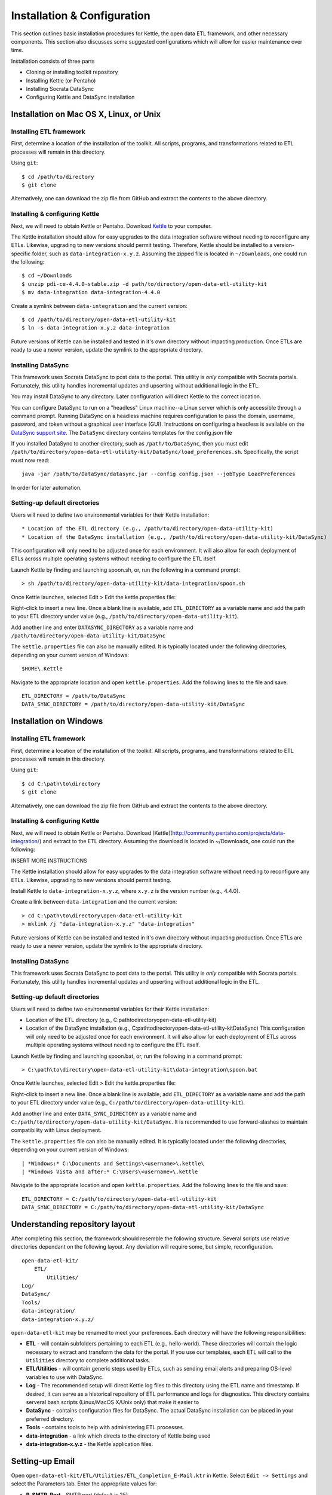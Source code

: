 ============================
Installation & Configuration
============================

This section outlines basic installation procedures for Kettle, the
open data ETL framework, and other necessary components. This section
also discusses some suggested configurations which will allow for
easier maintenance over time.

Installation consists of three parts

* Cloning or installing toolkit repository
* Installing Kettle (or Pentaho)
* Installing Socrata DataSync
* Configuring Kettle and DataSync installation

Installation on Mac OS X, Linux, or Unix
========================================

Installing ETL framework
------------------------

First, determine a location of the installation of the toolkit. All
scripts, programs, and transformations related to ETL processes will
remain in this directory.

Using ``git``::

	$ cd /path/to/directory
	$ git clone 

Alternatively, one can download the zip file from GitHub and extract
the contents to the above directory.

Installing & configuring Kettle
-------------------------------

Next, we will need to obtain Kettle or Pentaho. Download `Kettle
<http://community.pentaho.com/projects/data-integration/>`_ to your
computer.

The Kettle installation should allow for easy upgrades to the data
integration software without needing to reconfigure any
ETLs. Likewise, upgrading to new versions should permit
testing. Therefore, Kettle should be installed to a version-specific
folder, such as ``data-integration-x.y.z``. Assuming the zipped file
is located in ``~/Downloads``, one could run the following::

	$ cd ~/Downloads
	$ unzip pdi-ce-4.4.0-stable.zip -d path/to/directory/open-data-etl-utility-kit
	$ mv data-integration data-integration-4.4.0

Create a symlink between ``data-integration`` and the current version::

	$ cd /path/to/directory/open-data-etl-utility-kit
	$ ln -s data-integration-x.y.z data-integration

Future versions of Kettle can be installed and tested in it's own
directory without impacting production. Once ETLs are ready to use a
newer version, update the symlink to the appropriate directory.

Installing DataSync
-------------------

This framework uses Socrata DataSync to post data to the portal. This
utility is *only* compatible with Socrata portals. Fortunately, this
utility handles incremental updates and upserting without additional
logic in the ETL.

You may install DataSync to any directory. Later configuration will
direct Kettle to the correct location.

You can configure DataSync to run on a "headless" Linux machine--a
Linux server which is only accessible through a command
prompt. Running DataSync on a headless machine requires configuration
to pass the domain, username, password, and token without a graphical
user interface (GUI). Instructions on configuring a headless is
available on the `DataSync support site
<http://socrata.github.io/datasync/guides/setup-standard-job-headless.html>`_. The
``DataSync`` directory contains templates for the config.json file

If you installed DataSync to another directory, such as
``/path/to/DataSync``, then you must edit
``/path/to/directory/open-data-etl-utility-kit/DataSync/load_preferences.sh``. Specifically,
the script must now read::
	
	java -jar /path/to/DataSync/datasync.jar --config config.json --jobType LoadPreferences

In order for later automation.

Setting-up default directories
------------------------------

Users will need to define two environmental variables for their Kettle
installation::

* Location of the ETL directory (e.g., /path/to/directory/open-data-utility-kit)
* Location of the DataSync installation (e.g., /path/to/directory/open-data-utility-kit/DataSync)

This configuration will only need to be adjusted once for each
environment. It will also allow for each deployment of ETLs across
multiple operating systems without needing to configure the ETL
itself.

Launch Kettle by finding and launching spoon.sh, or, run the following
in a command prompt::

	> sh /path/to/directory/open-data-utility-kit/data-integration/spoon.sh

Once Kettle launches, selected Edit > Edit the kettle.properties
file::

Right-click to insert a new line. Once a blank line is available, add
``ETL_DIRECTORY`` as a variable name and add the path to your ETL
directory under value (e.g.,
``/path/to/directory/open-data-utility-kit``).

Add another line and enter ``DATASYNC_DIRECTORY`` as a variable name
and ``/path/to/directory/open-data-utility-kit/DataSync``

.. image:: images/kettle.properties_configuration_nix.PNG
   :alt: Configuring kettle.properties on MacOS X/Linux/Unix

The ``kettle.properties`` file can also be manually edited. It is
typically located under the following directories, depending on your
current version of Windows::

	$HOME\.Kettle

Navigate to the appropriate location and open
``kettle.properties``. Add the following lines to the file and save::

	ETL_DIRECTORY = /path/to/DataSync
	DATA_SYNC_DIRECTORY = /path/to/directory/open-data-utility-kit/DataSync


Installation on Windows
=======================

Installing ETL framework
------------------------

First, determine a location of the installation of the toolkit. All
scripts, programs, and transformations related to ETL processes will
remain in this directory.

Using ``git``::

	$ cd C:\path\to\directory
	$ git clone

Alternatively, one can download the zip file from GitHub and extract
the contents to the above directory.

Installing & configuring Kettle
-------------------------------

Next, we will need to obtain Kettle or Pentaho. Download
[Kettle](http://community.pentaho.com/projects/data-integration/) and
extract to the ETL directory. Assuming the download is located in
~/Downloads, one could run the following::

INSERT MORE INSTRUCTIONS

The Kettle installation should allow for easy upgrades to the data
integration software without needing to reconfigure any
ETLs. Likewise, upgrading to new versions should permit testing.

Install Kettle to ``data-integration-x.y.z``, where ``x.y.z`` is the
version number (e.g., 4.4.0).

Create a link between ``data-integration`` and the current version::

	> cd C:\path\to\directory\open-data-etl-utility-kit
	> mklink /j "data-integration-x.y.z" "data-integration"

Future versions of Kettle can be installed and tested in it's own
directory without impacting production. Once ETLs are ready to use a
newer version, update the symlink to the appropriate directory.

Installing DataSync
-------------------

This framework uses Socrata DataSync to post data to the portal. This
utility is *only* compatible with Socrata portals. Fortunately, this
utility handles incremental updates and upserting without additional
logic in the ETL.

Setting-up default directories
------------------------------

Users will need to define two environmental variables for their Kettle
installation:

* Location of the ETL directory (e.g.,
  C:\path\to\directory\open-data-etl-utility-kit)
* Location of the DataSync installation (e.g.,
  C:\path\to\directory\open-data-etl-utility-kit\DataSync) This
  configuration will only need to be adjusted once for each
  environment. It will also allow for each deployment of ETLs across
  multiple operating systems without needing to configure the ETL
  itself.

Launch Kettle by finding and launching spoon.bat, or, run the
following in a command prompt::

    > C:\path\to\directory\open-data-etl-utility-kit\data-integration\spoon.bat

Once Kettle launches, selected Edit > Edit the kettle.properties
file:

.. image:: images/kettle.properties_configuration_windows.PNG
   :alt: Configuring kettle.properties on Windows

Right-click to insert a new line. Once a blank line is available, add
``ETL_DIRECTORY`` as a variable name and add the path to your ETL
directory under value (e.g.,
``C:/path/to/directory/open-data-utility-kit``).

Add another line and enter ``DATA_SYNC_DIRECTORY`` as a variable name
and ``C:/path/to/directory/open-data-utility-kit/DataSync``. It is
recommended to use forward-slashes to maintain compatibility with
Linux deployment.

The ``kettle.properties`` file can also be manually edited. It is
typically located under the following directories, depending on your
current version of Windows::

| *Windows:* C:\Documents and Settings\<username>\.kettle\
| *Windows Vista and after:* C:\Users\<username>\.kettle  

Navigate to the appropriate location and open
``kettle.properties``. Add the following lines to the file and save::

	ETL_DIRECTORY = C:/path/to/directory/open-data-etl-utility-kit
	DATA_SYNC_DIRECTORY = C:/path/to/directory/open-data-etl-utility-kit/DataSync

Understanding repository layout
===============================

After completing this section, the framework should resemble the
following structure. Several scripts use relative directories
dependant on the following layout. Any deviation will require some,
but simple, reconfiguration.

::

    open-data-etl-kit/
        ETL/
            Utilities/
    Log/
    DataSync/
    Tools/
    data-integration/
    data-integration-x.y.z/

``open-data-etl-kit`` may be renamed to meet your preferences. Each
directory will have the following responsibilities:

* **ETL** - will contain subfolders pertaining to each ETL (e.g.,
  hello-world). These directories will contain the logic necessary to
  extract and transform the data for the portal. If you use our
  templates, each ETL will call to the ``Utilities`` directory to
  complete additional tasks.
* **ETL/Utilities** - will contain generic steps used by ETLs, such as
  sending email alerts and preparing OS-level variables to use with
  DataSync.
* **Log** - The recommended setup will direct Kettle log files to this
  directory using the ETL name and timestamp. If desired, it can serve
  as a historical repository of ETL performance and logs for
  diagnostics. This directory contains serveral bash scripts
  (Linux/MacOS X/Unix only) that make it easier to
* **DataSync** - contains configuration files for DataSync. The actual
  DataSync installation can be placed in your preferred directory.
* **Tools** - contains tools to help with administering ETL processes.
* **data-integration** - a link which directs to the directory of
  Kettle being used
* **data-integration-x.y.z** - the Kettle application files.

Setting-up Email
================

Open ``open-data-etl-kit/ETL/Utilities/ETL_Completion_E-Mail.ktr`` in
Kettle. Select ``Edit -> Settings`` and select the Parameters
tab. Enter the appropriate values for:

* **P_SMTP_Port** - SMTP port (default is 25)
* **P_SMTP_Server** - SMTP server address. The machine running the ETL will need be able to access that server
* **P_Sender_Address** - Will appear as the sender's email address
* **P_Sender_Name** - Will in the "From" field.
* **P_To_Address** - List of emails, comma separated.

.. image:: images/email-configuration.PNG
   :alt: Configuring emailing for automated alerts
